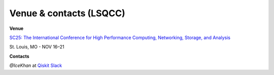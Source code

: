 ########################
Venue & contacts (LSQCC)
########################

**Venue**

`SC25: The International Conference for High Performance
Computing, Networking, Storage, and Analysis <https://sc25.supercomputing.org/>`_ 

St. Louis, MO - NOV 16–21

**Contacts**

`@IceKhan` at `Qiskit Slack <https://qiskit.slack.com/>`_